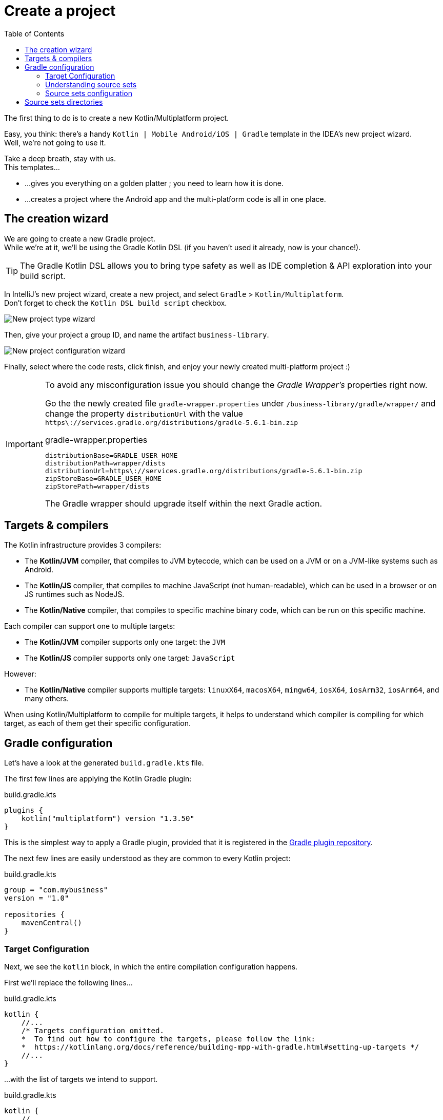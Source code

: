 = Create a project
:toc:
:icons: font

The first thing to do is to create a new Kotlin/Multiplatform project.

Easy, you think: there's a handy `Kotlin | Mobile Android/iOS | Gradle` template in the IDEA's new project wizard. +
Well, we're not going to use it.

Take a deep breath, stay with us. +
This templates...

* ...gives you everything on a golden platter ; you need to learn how it is done.
* ...creates a project where the Android app and the multi-platform code is all in one place.


== The creation wizard

We are going to create a new Gradle project. +
While we're at it, we'll be using the Gradle Kotlin DSL (if you haven't used it already, now is your chance!).

TIP: The Gradle Kotlin DSL allows you to bring type safety as well as IDE completion & API exploration into your build script.

In IntelliJ's new project wizard, create a new project, and select `Gradle` > `Kotlin/Multiplatform`. +
Don't forget to check the `Kotlin DSL build script` checkbox.

image:res/1-0.png[New project type wizard]

Then, give your project a group ID, and name the artifact `business-library`.

image:res/1-1.png[New project configuration wizard]

Finally, select where the code rests, click finish, and enjoy your newly created multi-platform project :)

[IMPORTANT]
====
To avoid any misconfiguration issue you should change the _Gradle Wrapper's_ properties right now.

Go the the newly created file `gradle-wrapper.properties` under `/business-library/gradle/wrapper/`
and change the property `distributionUrl` with the value `https\://services.gradle.org/distributions/gradle-5.6.1-bin.zip`

.gradle-wrapper.properties
[source,properties]
----
distributionBase=GRADLE_USER_HOME
distributionPath=wrapper/dists
distributionUrl=https\://services.gradle.org/distributions/gradle-5.6.1-bin.zip
zipStoreBase=GRADLE_USER_HOME
zipStorePath=wrapper/dists
----

The Gradle wrapper should upgrade itself within the next Gradle action.
====

== Targets & compilers

The Kotlin infrastructure provides 3 compilers:

* The *Kotlin/JVM* compiler, that compiles to JVM bytecode, which can be used on a JVM or on a JVM-like systems such as Android.
* The *Kotlin/JS* compiler, that compiles to machine JavaScript (not human-readable), which can be used in a browser or on JS runtimes such as NodeJS.
* The *Kotlin/Native* compiler, that compiles to specific machine binary code, which can be run on this specific machine.

Each compiler can support one to multiple targets:

* The *Kotlin/JVM* compiler supports only one target: the `JVM`
* The *Kotlin/JS* compiler supports only one target: `JavaScript`

However:

* The *Kotlin/Native* compiler supports multiple targets: `linuxX64`, `macosX64`, `mingw64`, `iosX64`, `iosArm32`, `iosArm64`, and many others.

When using Kotlin/Multiplatform to compile for multiple targets, it helps to understand which compiler is compiling for which target, as each of them get their specific configuration.


== Gradle configuration

Let's have a look at the generated `build.gradle.kts` file.

The first few lines are applying the Kotlin Gradle plugin:

.build.gradle.kts
[source,kotlin]
----
plugins {
    kotlin("multiplatform") version "1.3.50"
}
----

This is the simplest way to apply a Gradle plugin, provided that it is registered in the https://plugins.gradle.org/[Gradle plugin repository].

The next few lines are easily understood as they are common to every Kotlin project:

.build.gradle.kts
[source,kotlin]
----
group = "com.mybusiness"
version = "1.0"

repositories {
    mavenCentral()
}
----


=== Target Configuration

Next, we see the `kotlin` block, in which the entire compilation configuration happens.

First we'll replace the following lines...

.build.gradle.kts
[source,kotlin]
----
kotlin {
    //...
    /* Targets configuration omitted.
    *  To find out how to configure the targets, please follow the link:
    *  https://kotlinlang.org/docs/reference/building-mpp-with-gradle.html#setting-up-targets */
    //...
}
----

...with the list of targets we intend to support. +

.build.gradle.kts
[source,kotlin]
----
kotlin {
    //...
    jvm()             // JVM & Android

    js { browser() }  // Browser JS

    iosX64()          // iOS simulator
    //...
}
----

NOTE: We will see later how to also target regular iPhones

We also need to add our host native target, so we can test native code directly while coding.

.build.gradle.kts
[source,kotlin]
----
kotlin {
    //...
    val os = org.gradle.internal.os.OperatingSystem.current()
    val hostTarget = when {
        os.isLinux -> linuxX64("linux")
        os.isMacOsX -> macosX64("macos")
        os.isWindows -> mingwX64("mingw")
        else -> throw IllegalStateException("Your OS [$os] is not supported!")
    }
    //...
}
----

This code adds the native target corresponding to your host OS, and configure its source set to use the same source directory (`src/hostMain/kotlin`) whatever the target.


=== Understanding source sets

A source set is a directory containing sources and/or resources.

When compiling for multiple targets, in essence, each Kotlin compilers will read from different source sets.

In a Kotlin/Multiplatform, by default, there are `targets + 1` source sets :

* One named "common" which contains code that is common to all targets.
* One for each targets that bears the name of the target.

Each source set is itself divided into "Main" where the regular code lives, and "Test"

These are the source sets we have defined for our project :

NOTE: If you are not using linux, then you have created instead either `macosMain` & `macosTest`, or `mingwMain` & `mingwTest`.

[graphviz, "source-sets-1"]
....
digraph G {
    rankdir = LR

    node [shape = box]

    commonTest, jvmTest, jsTest, linuxTest, iosX64Test [style = filled, color = "#c0ffc5"]

    {rank = same commonMain commonTest}

    commonMain -> commonTest

    subgraph cluster_jvm {
        color = red
        {rank = same jvmMain jvmTest}
        jvmMain -> jvmTest
    }
    commonMain -> jvmMain
    commonTest -> jvmTest

    subgraph cluster_js {
        color = red
        {rank = same jsMain jsTest}
        jsMain -> jsTest
    }
    commonMain -> jsMain
    commonTest -> jsTest

    subgraph cluster_linux {
        color = red
        {rank = same linuxMain linuxTest}
        linuxMain -> linuxTest
    }
    commonMain -> linuxMain
    commonTest -> linuxTest

    subgraph cluster_iosX64 {
        color = red
        {rank = same iosX64Main iosX64Test}
        iosX64Main -> iosX64Test
    }
    commonMain -> iosX64Main
    commonTest -> iosX64Test
}
....

=== Source sets configuration

What happens next is the configuration of each source set, and particularly their dependencies.

By default, the creation wizard has already configured our main common source set to depend on the common standard library, and our test common source set to depend on the common test utils.

Let's add the configuration of the source set we've created:

.build.gradle.kts
[source,kotlin]
----
kotlin {
    //...
    sourceSets {
        val commonMain by getting {
            dependencies {
                implementation(kotlin("stdlib-common"))
            }
        }
        val commonTest by getting {
            dependencies {
                implementation(kotlin("test-common"))
                implementation(kotlin("test-annotations-common"))
            }
        }

        val jvmMain by getting {
            dependencies {
                implementation(kotlin("stdlib"))
            }
        }
        val jvmTest by getting {
            dependencies {
                implementation(kotlin("test"))
                implementation(kotlin("test-junit"))
            }
        }

        val jsMain by getting {
            dependencies {
                implementation(kotlin("stdlib-js"))
            }
        }
        val jsTest by getting {
            dependencies {
                implementation(kotlin("test-js"))
            }
        }
    }
}
----

NOTE: We have not configured the native target source sets because there's no need right now.
      Both the standard library & the test utils are included by the native compiler.


== Source sets directories

Before starting to code, we need the directories in which we are going to put that code ;)

Create the following directories:

* `src/commonMain/kotlin` & `src/commonTest/kotlin`
* `src/jvmMain/kotlin` & `src/jvmTest/kotlin`
* `src/jsMain/kotlin` & `src/jsTest/kotlin`
* `src/linuxMain/kotlin` & `src/linuxTest/kotlin` (or whatever your host os is)
* `src/iosX64Main/kotlin` & `src/iosX64Test/kotlin` (if you are targetting iOS)

[TIP]
====
If your using IntelliJ IDEA 2019.3 EAP or superior, it will suggest you the right folder to create regarding of your build script.

image:res/1-2.png[new directory]

Select all and type RETURN
====

image:res/1-3.png[source directory structure]

Are you ready to write some code?
